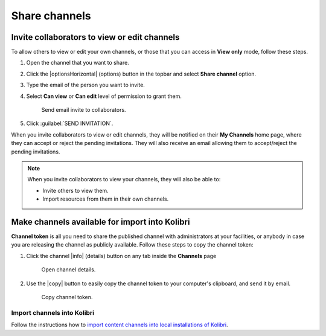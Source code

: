 .. _share_channels:

Share channels
##############

.. _invite_collaborators:

Invite collaborators to view or edit channels
=============================================

To allow others to view or edit your own channels, or those that you can access in **View only** mode, follow these steps.

1. Open the channel that you want to share.

2. Click the |optionsHorizontal| (options) button in the topbar and select **Share channel** option.

3. Type the email of the person you want to invite.

4. Select **Can view** or **Can edit** level of permission to grant them.

   .. figure:: img/share-access-channel.png
         :alt: Send email invite to collaborators.

         Send email invite to collaborators.

5. Click :guilabel:`SEND INVITATION`. 

When you invite collaborators to view or edit channels, they will be notified on their **My Channels** home page, where they can accept or reject the pending invitations. They will also receive an email allowing them to accept/reject the pending invitations.

.. note:: When you invite collaborators to view your channels, they will also be able to:
   
   * Invite others to view them.
   * Import resources from them in their own channels.


Make channels available for import into Kolibri
===============================================

**Channel token** is all you need to share the published channel with administrators at your facilities, or anybody in case you are releasing the channel as publicly available. Follow these steps to copy the channel token:

#.  Click the channel |info| (details) button on any tab inside the **Channels** page

   .. figure:: img/channelID2.png
         :alt: Open channel details.

         Open channel details.

2. Use the |copy| button to easily copy the channel token to your computer's clipboard, and send it by email.

   .. figure:: img/channelID3.png
         :alt: Copy channel token.

         Copy channel token.

Import channels into Kolibri
****************************

Follow the instructions how to `import content channels into local installations of Kolibri <https://kolibri.readthedocs.io/en/latest/manage/resources.html#import-from-kolibri-studio>`_.
